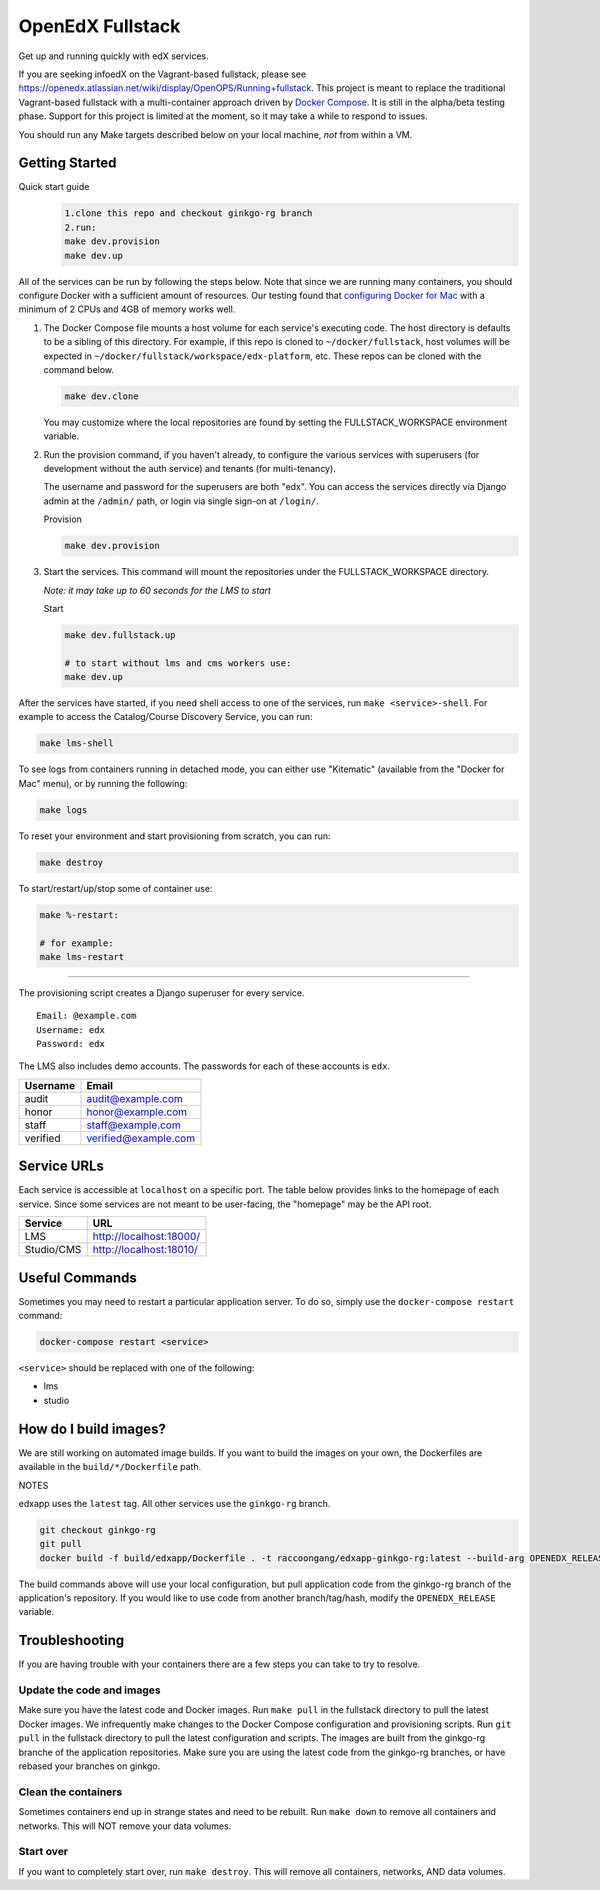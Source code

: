 ===========================
OpenEdX Fullstack |Build Status|
===========================

Get up and running quickly with edX services.

If you are seeking infoedX on the Vagrant-based fullstack, please see
https://openedx.atlassian.net/wiki/display/OpenOPS/Running+fullstack. This
project is meant to replace the traditional Vagrant-based fullstack with a
multi-container approach driven by `Docker Compose`_. It is still in the
alpha/beta testing phase. Support for this project is limited at the moment, so
it may take a while to respond to issues.

You should run any Make targets described below on your local machine, *not*
from within a VM.


Getting Started
---------------
Quick start guide
   .. code:: sh

       1.clone this repo and checkout ginkgo-rg branch
       2.run:
       make dev.provision
       make dev.up
       
All of the services can be run by following the steps below. Note that since we
are running many containers, you should configure Docker with a sufficient
amount of resources. Our testing found that `configuring Docker for Mac`_ with
a minimum of 2 CPUs and 4GB of memory works well.

1. The Docker Compose file mounts a host volume for each service's executing
   code. The host directory is defaults to be a sibling of this directory. For
   example, if this repo is cloned to ``~/docker/fullstack``, host volumes
   will be expected in ``~/docker/fullstack/workspace/edx-platform``, etc. These repos can be cloned with the command
   below.

   .. code:: sh

       make dev.clone

   You may customize where the local repositories are found by setting the
   FULLSTACK_WORKSPACE environment variable.

2. Run the provision command, if you haven't already, to configure the various
   services with superusers (for development without the auth service) and
   tenants (for multi-tenancy).

   The username and password for the superusers are both "edx". You can access
   the services directly via Django admin at the ``/admin/`` path, or login via
   single sign-on at ``/login/``.

   Provision

   .. code:: sh

       make dev.provision

3. Start the services. This command will mount the repositories under the
   FULLSTACK_WORKSPACE directory.

   *Note: it may take up to 60 seconds for the LMS to start*

   Start

   .. code:: sh

       make dev.fullstack.up

       # to start without lms and cms workers use:
       make dev.up

After the services have started, if you need shell access to one of the
services, run ``make <service>-shell``. For example to access the
Catalog/Course Discovery Service, you can run:

.. code:: sh

    make lms-shell

To see logs from containers running in detached mode, you can either use
"Kitematic" (available from the "Docker for Mac" menu), or by running the
following:

.. code:: sh

    make logs

To reset your environment and start provisioning from scratch, you can run:

.. code:: sh

    make destroy

To start/restart/up/stop some of container use:

.. code:: sh

    make %-restart:
    
    # for example: 
    make lms-restart

-----------------------

The provisioning script creates a Django superuser for every service.

::

    Email: @example.com
    Username: edx
    Password: edx

The LMS also includes demo accounts. The passwords for each of these accounts
is ``edx``.

+------------+------------------------+
| Username   | Email                  |
+============+========================+
| audit      | audit@example.com      |
+------------+------------------------+
| honor      | honor@example.com      |
+------------+------------------------+
| staff      | staff@example.com      |
+------------+------------------------+
| verified   | verified@example.com   |
+------------+------------------------+

Service URLs
------------

Each service is accessible at ``localhost`` on a specific port. The table below
provides links to the homepage of each service. Since some services are not
meant to be user-facing, the "homepage" may be the API root.

+---------------------+-------------------------------------+
| Service             | URL                                 |
+=====================+=====================================+
| LMS                 | http://localhost:18000/             |
+---------------------+-------------------------------------+
| Studio/CMS          | http://localhost:18010/             |
+---------------------+-------------------------------------+

Useful Commands
---------------

Sometimes you may need to restart a particular application server. To do so,
simply use the ``docker-compose restart`` command:

.. code:: sh

    docker-compose restart <service>

``<service>`` should be replaced with one of the following:


-  lms
-  studio

How do I build images?
----------------------

We are still working on automated image builds. If you want to build the images on your own, the
Dockerfiles are available in the ``build/*/Dockerfile`` path.

NOTES

edxapp uses the ``latest`` tag. All other services use the ``ginkgo-rg`` branch.

.. code:: sh

    git checkout ginkgo-rg
    git pull
    docker build -f build/edxapp/Dockerfile . -t raccoongang/edxapp-ginkgo-rg:latest --build-arg OPENEDX_RELEASE=ginkgo-rg

The build commands above will use your local configuration, but pull
application code from the ginkgo-rg branch of the application's repository. If you
would like to use code from another branch/tag/hash, modify the ``OPENEDX_RELEASE``
variable.


Troubleshooting
---------------


If you are having trouble with your containers there are a few steps you can
take to try to resolve.

Update the code and images
~~~~~~~~~~~~~~~~~~~~~~~~~

Make sure you have the latest code and Docker images. Run ``make pull`` in the
fullstack directory to pull the latest Docker images. We infrequently make
changes to the Docker Compose configuration and provisioning scripts. Run ``git
pull`` in the fullstack directory to pull the latest configuration and scripts.
The images are built from the ginkgo-rg branche of the application repositories.
Make sure you are using the latest code from the ginkgo-rg branches, or have
rebased your branches on ginkgo.

Clean the containers
~~~~~~~~~~~~~~~~~~~

Sometimes containers end up in strange states and need to be rebuilt. Run
``make down`` to remove all containers and networks. This will NOT remove your
data volumes.

Start over
~~~~~~~~~

If you want to completely start over, run ``make destroy``. This will remove
all containers, networks, AND data volumes.


.. _Docker Compose: https://docs.docker.com/compose/
.. _Docker for Mac: https://docs.docker.com/docker-for-mac/
.. _configuring Docker for Mac: https://docs.docker.com/docker-for-mac/#/advanced

.. |Build Status| image:: https://travis-ci.org/dgamanenko/edx-fullstack-docker.svg?branch=master
   :target: https://travis-ci.org/dgamanenko/edx-fullstack-docker

